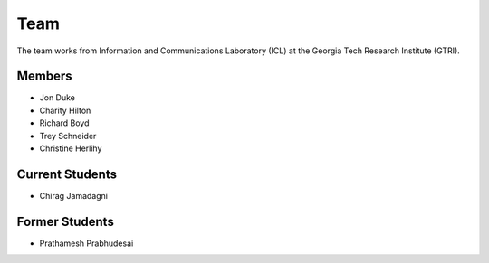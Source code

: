 Team
=====

The team works from Information and Communications Laboratory (ICL) at the Georgia Tech Research Institute (GTRI).

Members
-------
* Jon Duke
* Charity Hilton
* Richard Boyd
* Trey Schneider
* Christine Herlihy

Current Students
----------------
* Chirag Jamadagni

Former Students
---------------
* Prathamesh Prabhudesai
